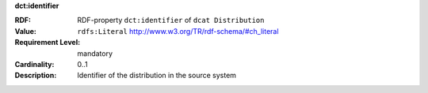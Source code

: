 .. _distribution-identifier:

.. container:: dcat-attribute

   **dct:identifier**

   :RDF: RDF-property ``dct:identifier`` of ``dcat Distribution``
   :Value: ``rdfs:Literal`` http://www.w3.org/TR/rdf-schema/#ch_literal
   :Requirement Level: mandatory
   :Cardinality: 0..1
   :Description: Identifier of the distribution in the source system
